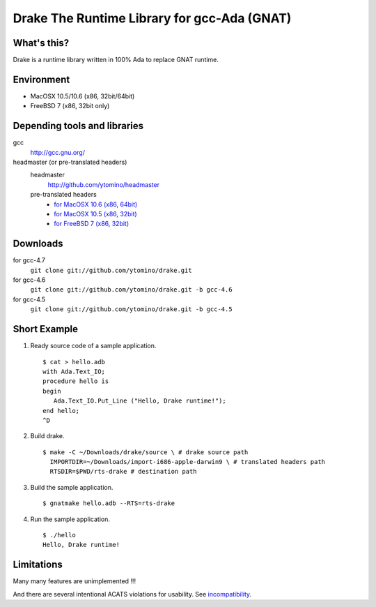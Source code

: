 Drake The Runtime Library for gcc-Ada (GNAT)
============================================

What's this?
------------

Drake is a runtime library written in 100% Ada to replace GNAT runtime.

Environment
-----------

- MacOSX 10.5/10.6 (x86, 32bit/64bit)
- FreeBSD 7 (x86, 32bit only)

Depending tools and libraries
-----------------------------

gcc
 http://gcc.gnu.org/

headmaster (or pre-translated headers)
 headmaster
  http://github.com/ytomino/headmaster
 pre-translated headers
  - `for MacOSX 10.6 (x86, 64bit)
    <https://github.com/downloads/ytomino/drake/import-x86_64-apple-darwin10.zip>`_
  - `for MacOSX 10.5 (x86, 32bit)
    <https://github.com/downloads/ytomino/drake/import-i686-apple-darwin9.zip>`_
  - `for FreeBSD 7 (x86, 32bit)
    <https://github.com/downloads/ytomino/drake/import-i686-pc-freebsd7.zip>`_

Downloads
---------

for gcc-4.7
 ``git clone git://github.com/ytomino/drake.git``

for gcc-4.6
 ``git clone git://github.com/ytomino/drake.git -b gcc-4.6``

for gcc-4.5
 ``git clone git://github.com/ytomino/drake.git -b gcc-4.5``

Short Example
-------------

1. Ready source code of a sample application. ::
   
    $ cat > hello.adb
    with Ada.Text_IO;
    procedure hello is
    begin
       Ada.Text_IO.Put_Line ("Hello, Drake runtime!");
    end hello;
    ^D

2. Build drake. ::
   
    $ make -C ~/Downloads/drake/source \ # drake source path
      IMPORTDIR=~/Downloads/import-i686-apple-darwin9 \ # translated headers path
      RTSDIR=$PWD/rts-drake # destination path

3. Build the sample application. ::
   
    $ gnatmake hello.adb --RTS=rts-drake

4. Run the sample application. ::
   
    $ ./hello
    Hello, Drake runtime!

Limitations
-----------

Many many features are unimplemented !!!

And there are several intentional ACATS violations for usability.
See incompatibility_.

.. _incompatibility: https://github.com/ytomino/drake/wiki/Incompatibility
